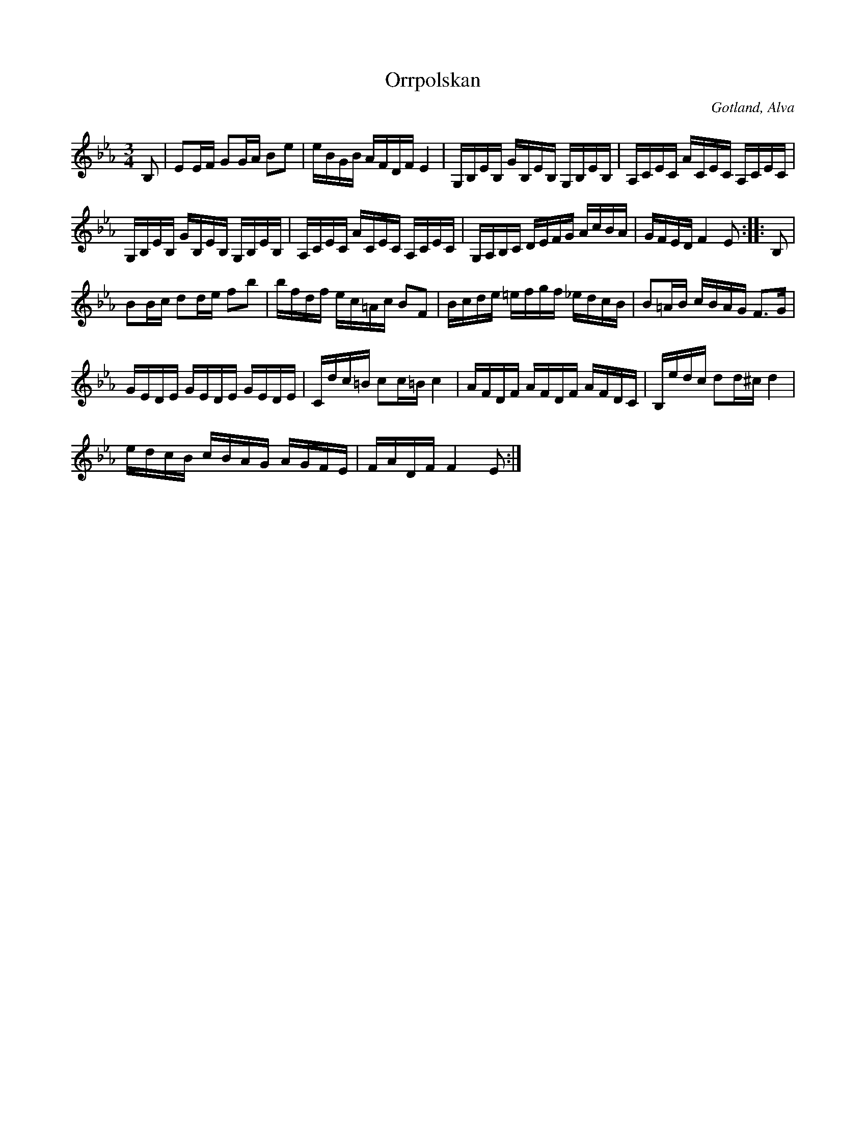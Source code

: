 %%abc-charset utf-8

X:299 
T:Orrpolskan
R:polska
N:Denna polskas tongångar skola föreställa orrfågelns locktoner.
S:Uppt. efter klockaren [[Personer/Laugren]] i Alva.
B:Gotlandstoner nr 299
Z:Erik Ronström 2002-11-26
Z:Andra reprisen här något förändrad jämfört med källan (Gotlandstoner). Ab återställt till A pga troligt tryckfel.
O:Gotland, Alva
M:3/4
L:1/16
K:Eb 
B,2|E2EF G2GA B2e2|eBGB AFDF E4|G,B,EB, GB,EB, G,B,EB,|A,CEC ACEC A,CEC|
G,B,EB, GB,EB, G,B,EB,|A,CEC ACEC A,CEC|G,A,B,C DEFG AcBA|GFED F4 E2::B,2|
B2Bc d2de f2b2|bfdf ec=Ac B2F2|Bcde =efgf _edcB|B2=AB cBAG F3G|
GEDE GEDE GEDE|Cdc=B c2c=B c4|AFDF AFDF AFDC|B,edc d2d^c d4|
edcB cBAG AGFE|FADF F4 E2:|

